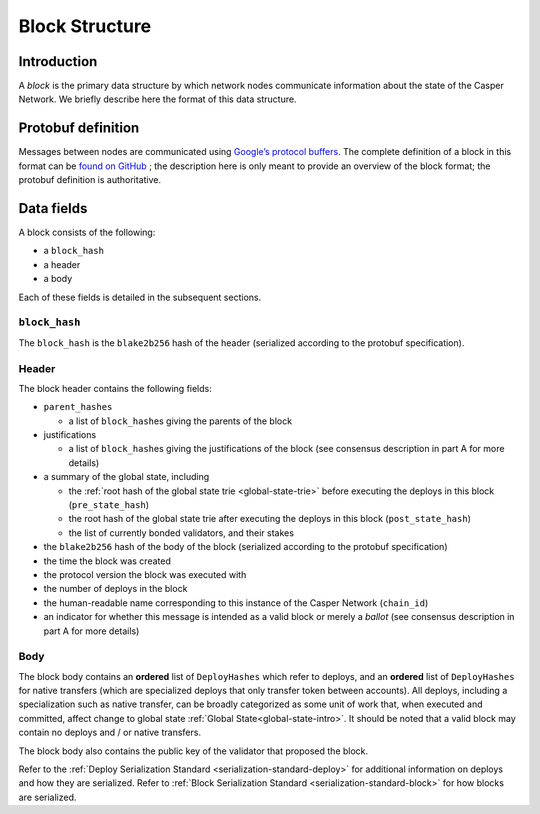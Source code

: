 .. _block-structure-head:

Block Structure
===============

.. _block-structure-intro:

Introduction
------------

A *block* is the primary data structure by which network nodes communicate information about the state of the Casper Network. We briefly describe here the format of this data structure.

.. _block-structure-proto:

Protobuf definition
-------------------

Messages between nodes are communicated using `Google’s protocol
buffers <https://developers.google.com/protocol-buffers/>`__. The complete definition of a block in this format can be `found on
GitHub <https://github.com/CasperLabs/CasperLabs/blob/c78e35f4d8f0f7fd9b8cf45a4b17a630ae6ab18f/protobuf/io/casperlabs/casper/consensus/consensus.proto#L111>`__ ; the description here is only meant to provide an overview of the block format; the protobuf definition is authoritative.

.. _block-structure-data:

Data fields
-----------

A block consists of the following:

-  a ``block_hash``
-  a header
-  a body

Each of these fields is detailed in the subsequent sections.

``block_hash``
~~~~~~~~~~~~~~

The ``block_hash`` is the ``blake2b256`` hash of the header (serialized according to the protobuf specification).

Header
~~~~~~

The block header contains the following fields:

-  ``parent_hashes``

   -  a list of ``block_hash``\ es giving the parents of the block

-  justifications

   -  a list of ``block_hash``\ es giving the justifications of the block (see consensus
      description in part A for more details)

-  a summary of the global state, including

   -  the :ref:`root hash of the global state trie <global-state-trie>` before executing
      the deploys in this block (``pre_state_hash``)
   -  the root hash of the global state trie after executing the deploys in this
      block (``post_state_hash``)
   -  the list of currently bonded validators, and their stakes

-  the ``blake2b256`` hash of the body of the block (serialized according to the
   protobuf specification)
-  the time the block was created
-  the protocol version the block was executed with
-  the number of deploys in the block
-  the human-readable name corresponding to this instance of the Casper Network (``chain_id``)
-  an indicator for whether this message is intended as a valid block or merely a *ballot* (see consensus description in part A for more details)

Body
~~~~

The block body contains an **ordered** list of ``DeployHashes`` which refer to deploys, and an **ordered** list of ``DeployHashes`` for native transfers (which are specialized deploys that only transfer token between accounts). All deploys, including a specialization such as native transfer, can be broadly categorized as some unit of work that, when executed and committed, affect change to global state :ref:`Global State<global-state-intro>`.
It should be noted that a valid block may contain no deploys and / or native transfers.

The block body also contains the public key of the validator that proposed the block.

Refer to the :ref:`Deploy Serialization Standard <serialization-standard-deploy>` for additional information on deploys and how they are serialized.
Refer to :ref:`Block Serialization Standard <serialization-standard-block>` for how blocks are serialized.
